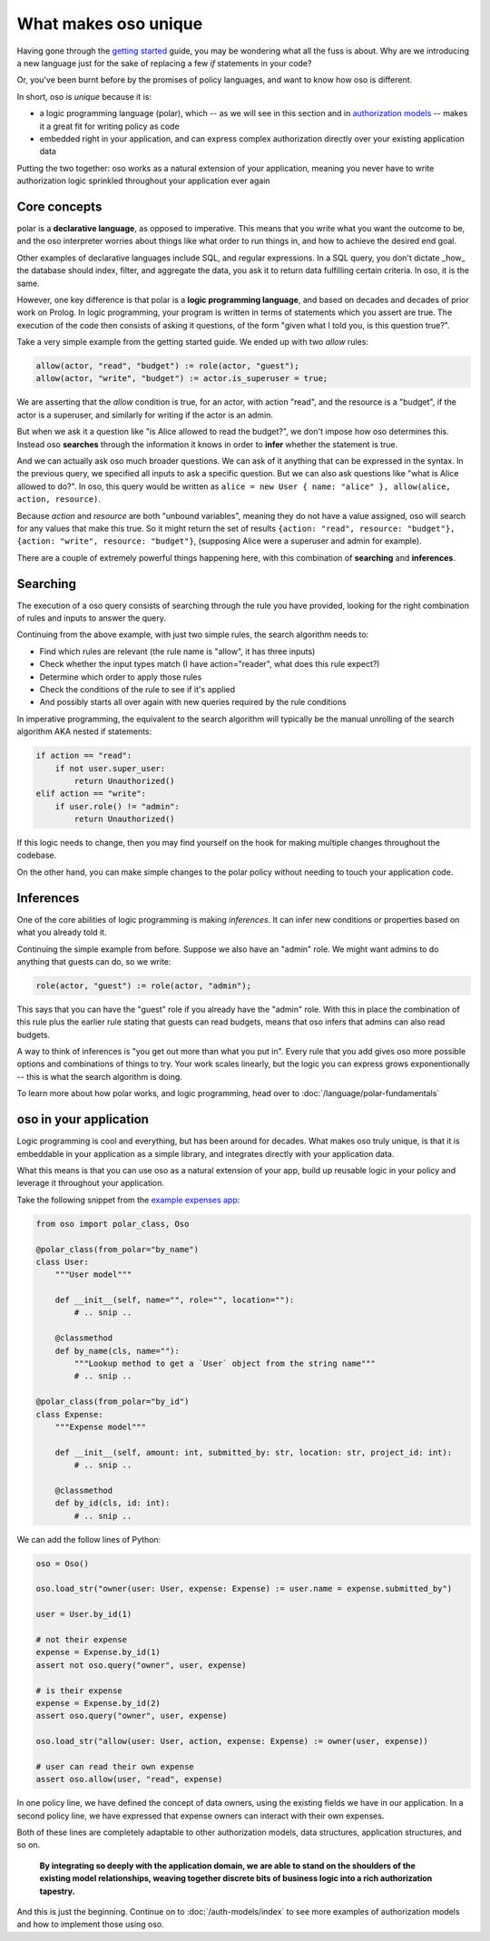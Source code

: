 .. Introduce some of the core oso concepts like rules/predicates + search
   semantics

What makes oso unique
========================

Having gone through the `getting started <get-started>`_ guide, you may be
wondering what all the fuss is about. Why are we introducing a new language just
for the sake of replacing a few `if` statements in your code?

Or, you've been burnt before by the promises of policy languages, and want to
know how oso is different.

In short, oso is `unique` because it is:

- a logic programming language (polar), which -- as we will see in this section and in `authorization models <auth-models>`_  -- makes it a great fit for writing policy as code
- embedded right in your application, and can express complex authorization directly over your existing application data

Putting the two together: oso works as a natural extension of your application,
meaning you never have to write authorization logic sprinkled throughout your
application ever again

Core concepts
-------------

polar is a **declarative language**, as opposed to imperative. This means that
you write what you want the outcome to be, and the oso interpreter worries about
things like what order to run things in, and how to achieve the desired end
goal.

Other examples of declarative languages include SQL, and regular expressions. In
a SQL query, you don't dictate _how_ the database should index, filter, and
aggregate the data, you ask it to return data fulfilling certain criteria. In
oso, it is the same.

However, one key difference is that polar is a **logic programming language**,
and based on decades and decades of prior work on Prolog. In logic programming,
your program is written in terms of statements which you assert are true. The
execution of the code then consists of asking it questions, of the form "given
what I told you, is this question true?".

Take a very simple example from the getting started guide. We ended up with two
`allow` rules:

.. code-block:: polar

    allow(actor, "read", "budget") := role(actor, "guest");
    allow(actor, "write", "budget") := actor.is_superuser = true;

We are asserting that the `allow` condition is true, for an actor, with action
"read", and the resource is a "budget", if the actor is a superuser, and
similarly for writing if the actor is an admin.

But when we ask it a question like "is Alice allowed to read the budget?", we
don't impose how oso determines this. Instead oso **searches** through the
information it knows in order to **infer** whether the statement is true.

And we can actually ask oso much broader questions. We can ask of it anything
that can be expressed in the syntax. In the previous query, we specified all
inputs to ask a specific question. But we can also ask questions like "what is
Alice allowed to do?". In oso, this query would be written as ``alice = new User
{ name: "alice" }, allow(alice, action, resource)``.

.. TODO: if we're going to do this would need examples of how this actually
    works. This is the "Explain why logic programming is powerful" task

Because `action` and `resource` are both "unbound variables", meaning they do
not have a value assigned, oso will search for any values that make this true.
So it might return the set of results ``{action: "read", resource: "budget"},
{action: "write", resource: "budget"}``, (supposing Alice were a superuser and
admin for example).

There are a couple of extremely powerful things happening here, with this
combination of **searching** and **inferences**.

Searching
---------

The execution of a oso query consists of searching through the rule you have
provided, looking for the right combination of rules and inputs to answer the
query.

Continuing from the above example, with just two simple rules, the search
algorithm needs to:

- Find which rules are relevant (the rule name is "allow", it has three inputs)
- Check whether the input types match (I have action="reader", what does this rule expect?)
- Determine which order to apply those rules
- Check the conditions of the rule to see if it's applied
- And possibly starts all over again with new queries required by the rule conditions

In imperative programming, the equivalent to the search algorithm will typically
be the manual unrolling of the search algorithm AKA nested if statements:

.. code-block:: python

    if action == "read":
        if not user.super_user:
            return Unauthorized()
    elif action == "write":
        if user.role() != "admin":
            return Unauthorized()

If this logic needs to change, then you may find yourself on the hook for making
multiple changes throughout the codebase.

On the other hand, you can make simple changes to the polar policy without
needing to touch your application code.

Inferences
-----------

One of the core abilities of logic programming is making *inferences*.
It can infer new conditions or properties based on what you already told it.

Continuing the simple example from before. Suppose we also have an "admin" role.
We might want admins to do anything that guests can do, so we write:

.. code-block:: polar

    role(actor, "guest") := role(actor, "admin");

This says that you can have the "guest" role if you already have the "admin" role.
With this in place the combination of this rule plus the earlier rule stating
that guests can read budgets, means that oso infers that admins can also read
budgets.

A way to think of inferences is "you get out more than what you put in".
Every rule that you add gives oso more possible options and combinations
of things to try. Your work scales linearly, but the logic you can express
grows exponentionally -- this is what the search algorithm is doing.

To learn more about how polar works, and logic programming, head over to
:doc:`/language/polar-fundamentals`

oso in your application
-------------------------

Logic programming is cool and everything, but has been around for decades.
What makes oso truly unique, is that it is embeddable in your application
as a simple library, and integrates directly with your application data.

What this means is that you can use oso as a natural extension of your app,
build up reusable logic in your policy and leverage it throughout your application.

Take the following snippet from the `example expenses app <#TODO>`_:

.. code-block:: python

    from oso import polar_class, Oso

    @polar_class(from_polar="by_name")
    class User:
        """User model"""

        def __init__(self, name="", role="", location=""):
            # .. snip ..

        @classmethod
        def by_name(cls, name=""):
            """Lookup method to get a `User` object from the string name"""
            # .. snip ..

    @polar_class(from_polar="by_id")
    class Expense:
        """Expense model"""

        def __init__(self, amount: int, submitted_by: str, location: str, project_id: int):
            # .. snip ..

        @classmethod
        def by_id(cls, id: int):
            # .. snip ..

We can add the follow lines of Python:

.. code-block:: python

    oso = Oso()

    oso.load_str("owner(user: User, expense: Expense) := user.name = expense.submitted_by")

    user = User.by_id(1)

    # not their expense
    expense = Expense.by_id(1)
    assert not oso.query("owner", user, expense)

    # is their expense
    expense = Expense.by_id(2)
    assert oso.query("owner", user, expense)
    
    oso.load_str("allow(user: User, action, expense: Expense) := owner(user, expense))

    # user can read their own expense
    assert oso.allow(user, "read", expense)

In one policy line, we have defined the concept of data owners, using the existing
fields we have in our application. In a second policy line, we have expressed that
expense owners can interact with their own expenses.

Both of these lines are completely adaptable to other authorization models,
data structures, application structures, and so on.

.. TODO: Maybe add Gabe's filesystem guide here as an in-depth version of the above?


.. pull-quote::
   **By integrating so deeply with the application domain, we are able to stand
   on the shoulders of the existing model relationships, weaving together
   discrete bits of business logic into a rich authorization tapestry.**

And this is just the beginning. Continue on to :doc:`/auth-models/index`
to see more examples of authorization models and how to implement those using oso.

